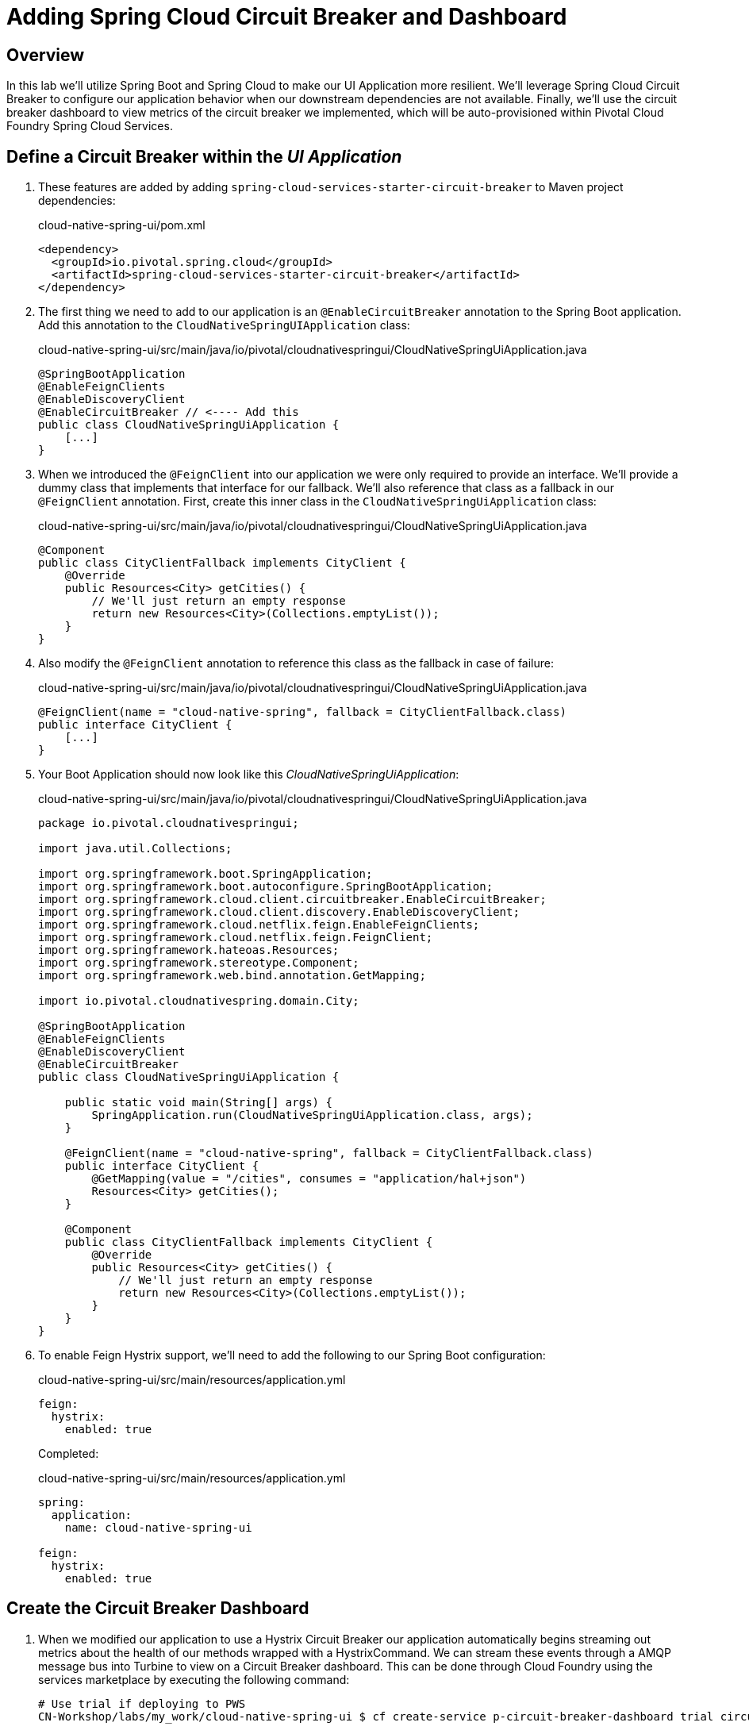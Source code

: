 ifdef::env-github[]
:tip-caption: :bulb:
:note-caption: :information_source:
:important-caption: :heavy_exclamation_mark:
:caution-caption: :fire:
:warning-caption: :warning:
endif::[]

= Adding Spring Cloud Circuit Breaker and Dashboard

== Overview

[.lead]
In this lab we'll utilize Spring Boot and Spring Cloud to make our UI Application more resilient.  We'll leverage Spring Cloud Circuit Breaker to configure our application behavior when our downstream dependencies are not available.  Finally, we'll use the circuit breaker dashboard to view metrics of the circuit breaker we implemented, which will be auto-provisioned within Pivotal Cloud Foundry Spring Cloud Services.

== Define a Circuit Breaker within the _UI Application_

. These features are added by adding `spring-cloud-services-starter-circuit-breaker` to Maven project dependencies:
+
.cloud-native-spring-ui/pom.xml
[source,xml]
----
<dependency>
  <groupId>io.pivotal.spring.cloud</groupId>
  <artifactId>spring-cloud-services-starter-circuit-breaker</artifactId>
</dependency>
----

. The first thing we need to add to our application is an `@EnableCircuitBreaker` annotation to the Spring Boot application.  Add this annotation to the `CloudNativeSpringUIApplication` class:
+
.cloud-native-spring-ui/src/main/java/io/pivotal/cloudnativespringui/CloudNativeSpringUiApplication.java
[source,java,numbered]
----
@SpringBootApplication
@EnableFeignClients
@EnableDiscoveryClient
@EnableCircuitBreaker // <---- Add this
public class CloudNativeSpringUiApplication {
    [...]
}
----

. When we introduced the `@FeignClient` into our application we were only required to provide an interface.  We'll provide a dummy class that implements that interface for our fallback.  We'll also reference that class as a fallback in our `@FeignClient` annotation.  First, create this inner class in the `CloudNativeSpringUiApplication` class:
+
.cloud-native-spring-ui/src/main/java/io/pivotal/cloudnativespringui/CloudNativeSpringUiApplication.java
[source,java,numbered]
----
@Component
public class CityClientFallback implements CityClient {
    @Override
    public Resources<City> getCities() {
        // We'll just return an empty response
        return new Resources<City>(Collections.emptyList());
    }
}
----
+
. Also modify the `@FeignClient` annotation to reference this class as the fallback in case of failure:
+
.cloud-native-spring-ui/src/main/java/io/pivotal/cloudnativespringui/CloudNativeSpringUiApplication.java
[source,java,numbered]
----
@FeignClient(name = "cloud-native-spring", fallback = CityClientFallback.class)
public interface CityClient {
    [...]
}
----
+
. Your Boot Application should now look like this _CloudNativeSpringUiApplication_:
+
.cloud-native-spring-ui/src/main/java/io/pivotal/cloudnativespringui/CloudNativeSpringUiApplication.java
[source,java,numbered]
----
package io.pivotal.cloudnativespringui;

import java.util.Collections;

import org.springframework.boot.SpringApplication;
import org.springframework.boot.autoconfigure.SpringBootApplication;
import org.springframework.cloud.client.circuitbreaker.EnableCircuitBreaker;
import org.springframework.cloud.client.discovery.EnableDiscoveryClient;
import org.springframework.cloud.netflix.feign.EnableFeignClients;
import org.springframework.cloud.netflix.feign.FeignClient;
import org.springframework.hateoas.Resources;
import org.springframework.stereotype.Component;
import org.springframework.web.bind.annotation.GetMapping;

import io.pivotal.cloudnativespring.domain.City;

@SpringBootApplication
@EnableFeignClients
@EnableDiscoveryClient
@EnableCircuitBreaker
public class CloudNativeSpringUiApplication {

    public static void main(String[] args) {
        SpringApplication.run(CloudNativeSpringUiApplication.class, args);
    }

    @FeignClient(name = "cloud-native-spring", fallback = CityClientFallback.class)
    public interface CityClient {
        @GetMapping(value = "/cities", consumes = "application/hal+json")
        Resources<City> getCities();
    }

    @Component
    public class CityClientFallback implements CityClient {
        @Override
        public Resources<City> getCities() {
            // We'll just return an empty response
            return new Resources<City>(Collections.emptyList());
        }
    }
}
----

. To enable Feign Hystrix support, we'll need to add the following to our Spring Boot configuration:
+
.cloud-native-spring-ui/src/main/resources/application.yml
[source,yaml]
----
feign:
  hystrix:
    enabled: true
----
+
Completed:
+
.cloud-native-spring-ui/src/main/resources/application.yml
[source,yaml]
----
spring:
  application:
    name: cloud-native-spring-ui

feign:
  hystrix:
    enabled: true
----

== Create the Circuit Breaker Dashboard

.  When we modified our application to use a Hystrix Circuit Breaker our application automatically begins streaming out metrics about the health of our methods wrapped with a HystrixCommand.  We can stream these events through a AMQP message bus into Turbine to view on a Circuit Breaker dashboard.  This can be done through Cloud Foundry using the services marketplace by executing the following command:
+
[source,bash]
----
# Use trial if deploying to PWS
CN-Workshop/labs/my_work/cloud-native-spring-ui $ cf create-service p-circuit-breaker-dashboard trial circuit-breaker-dashboard

# Other PCF Deploys
CN-Workshop/labs/my_work/cloud-native-spring-ui $ cf create-service p-circuit-breaker-dashboard standard circuit-breaker-dashboard
----

. If we view the Circuit Breaker Dashboard (accessible from the *Manage* link in Apps Manager) you will see that a dashboard has been deployed but is empty (You may get an _initializing_ message for a few seconds.  This should eventually refresh to a dashboard):
+
image::images/dash.jpg[]

. We will now bind our application to our `circuit-breaker-dashboard` within our Cloud Foundry deployment manifest:
+
.cloud-native-spring-ui/manifest.yml
[source,yml]
----
  services:
  - service-registry
  - circuit-breaker-dashboard # <---- Add this
----

== Deploy and test application

. Build the application
+
[source,bash]
----
CN-Workshop/labs/my_work/cloud-native-spring-ui $ ./mvnw package
----

. Push application to Cloud Foundry
+
[source,bash]
----
CN-Workshop/labs/my_work/cloud-native-spring-ui $ cf push
----

. Test your application by navigating to the root URL of the application.  If the dependent cities REST service is still stopped, you should simply see a blank table.  Remember that last time you received a nasty exception in the browser?  Now your Circuit Breaker fallback method is automatically called and the fallback behavior is executed.
+
image::images/empty.jpg[]

. From a commandline start the cloud-native-spring microservice (the original city service, not the new UI)
+
[source,bash]
----
CN-Workshop/labs/my_work/cloud-native-spring $ cf start cloud-native-spring
----

. Refresh the UI app and you should once again see a table listing the first page of cities.
+
image::../lab05/images/ui.jpg[]

. Refresh your UI application a few times to force some traffic though the circuit breaker call path.  After doing this you should now see the dashboard populated with metrics about the health of your Hystrix circuit breaker:
+
image::images/dash1.jpg[]
